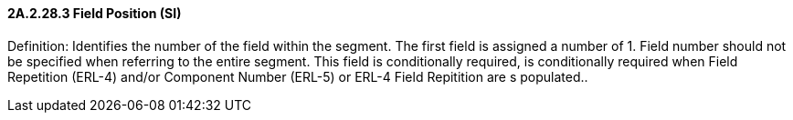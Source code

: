 ==== 2A.2.28.3 Field Position (SI)

Definition: Identifies the number of the field within the segment. The first field is assigned a number of 1. Field number should not be specified when referring to the entire segment. This field is conditionally required, is conditionally required when Field Repetition (ERL-4) and/or Component Number (ERL-5) or ERL-4 Field Repitition are s populated..

